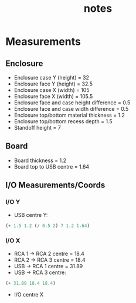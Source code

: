 #+TITLE: notes

* Measurements
** Enclosure
- Enclosure case Y (height) = 32
- Enclosure face Y (height) = 32.5
- Enclosure case X (width) = 105
- Enclosure face X (width) = 105.5
- Enclosure face and case height difference = 0.5
- Enclosure face and case width difference = 0.5
- Enclosure top/bottom material thickness = 1.2
- Enclosure top/bottom recess depth = 1.5
- Standoff height = 7
** Board
- Board thickness = 1.2
- Board top to USB centre = 1.64
** I/O Measurements/Coords
*** I/O Y
- USB centre Y:

#+BEGIN_SRC emacs-lisp
(+ 1.5 1.2 (/ 0.5 2) 7 1.2 1.64)
#+END_SRC

*** I/O X
- RCA 1 -> RCA 2 centre = 18.4
- RCA 2 -> RCA 3 centre = 18.4
- USB -> RCA 1 centre = 31.89
- USB -> RCA 3 centre:

#+BEGIN_SRC emacs-lisp
(+ 31.89 18.4 18.4)
#+END_SRC

- I/O centre X
